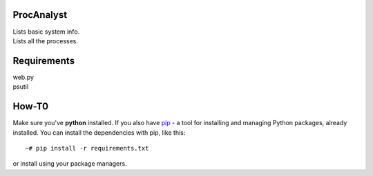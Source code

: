 ProcAnalyst
===========
| Lists basic system info.
| Lists all the processes.

Requirements
============
| web.py
| psutil

How-T0
======
Make sure you've **python** installed. If you also have `pip <http://www.pip-installer.org/>`_ - 
a tool for installing and managing Python packages, already installed. You can install the dependencies with pip, like this::

    ~# pip install -r requirements.txt

or install using your package managers.
